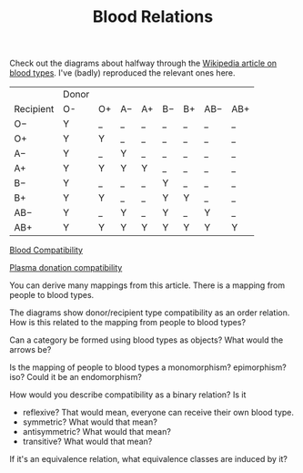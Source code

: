 #+TITLE: Blood Relations
   
   Check out the diagrams about halfway through the
   [[https://en.wikipedia.org/wiki/Blood_type][Wikipedia article on blood types]]. 
   I've (badly) reproduced the relevant ones here.
   

|           | Donor |    |    |    |    |    |     |     |
| Recipient | O-    | O+ | A− | A+ | B− | B+ | AB− | AB+ |
|-----------+-------+----+----+----+----+----+-----+-----|
| O−        | Y     | _  | _  | _  | _  | _  | _   | _   |
| O+        | Y     | Y  | _  | _  | _  | _  | _   | _   |
| A−        | Y     | _  | Y  | _  | _  | _  | _   | _   |
| A+        | Y     | Y  | Y  | Y  | _  | _  | _   | _   |
| B−        | Y     | _  | _  | _  | Y  | _  | _   | _   |
| B+        | Y     | Y  | _  | _  | Y  | Y  | _   | _   |
| AB−       | Y     | _  | Y  | _  | Y  | _  | Y   | _   |
| AB+       | Y     | Y  | Y  | Y  | Y  | Y  | Y   | Y   |

   [[https://en.wikipedia.org/wiki/Blood_type#/media/File:Blood_Compatibility.svg][Blood Compatibility]]
   [[file:Blood_Compatibility.png]]
   
   
   [[https://en.wikipedia.org/wiki/File:Plasma_donation_compatibility_path.svg][Plasma donation compatibility]]
   [[file:Plasma_donation_compatibility_path.png]]
   

   You can derive many mappings from this article.
   There is a mapping from people to blood types.
   
   The diagrams show donor/recipient type compatibility as an order relation.
   How is this related to the mapping from people to blood types?

   Can a category be formed using blood types as objects? What would the arrows
   be?

   Is the mapping of people to blood types a monomorphism? epimorphism? iso?
   Could it be an endomorphism?

   How would you describe compatibility as a binary relation?
   Is it
   * reflexive?  That would mean, everyone can receive their own blood type.
   * symmetric?  What would that mean?
   * antisymmetric?  What would that mean?
   * transitive? What would that mean?

   If it's an equivalence relation, what equivalence classes are induced by it?

   


